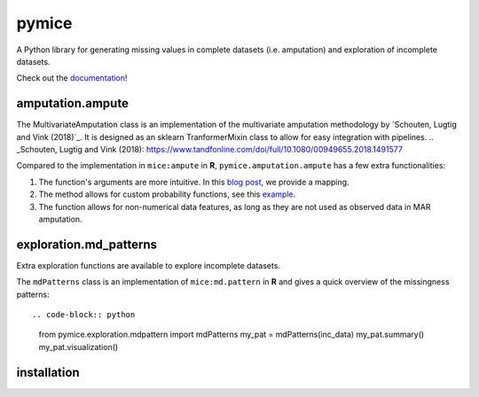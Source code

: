 pymice
======

.. role:: pyth(code)
  :language: python

A Python library for generating missing values in complete datasets (i.e. amputation) and exploration of incomplete datasets. 

Check out the `documentation`_!

.. _documentation: https://rianneschouten.github.io/pymice/build/html/index.html

amputation.ampute
-----------------

The MultivariateAmputation class is an implementation of the multivariate amputation methodology by `Schouten, Lugtig and Vink (2018)`_. It is designed as an sklearn TranformerMixin class to allow for easy integration with pipelines. 
.. _Schouten, Lugtig and Vink (2018): https://www.tandfonline.com/doi/full/10.1080/00949655.2018.1491577

Compared to the implementation in ``mice:ampute`` in **R**, ``pymice.amputation.ampute`` has a few extra functionalities:

1. The function's arguments are more intuitive. In this `blog post`_, we provide a mapping.
2. The method allows for custom probability functions, see this `example`_.
3. The function allows for non-numerical data features, as long as they are not used as observed data in MAR amputation.

.. _blog post: https://rianneschouten.github.io/pymice/build/html/index.html
.. _example: https://rianneschouten.github.io/pymice/build/html/index.html

exploration.md_patterns
----------------------

Extra exploration functions are available to explore incomplete datasets. 

The ``mdPatterns`` class is an implementation of ``mice:md.pattern`` in **R** and gives a quick overview of the missingness patterns::

.. code-block:: python

   from pymice.exploration.mdpattern import mdPatterns
   my_pat = mdPatterns(inc_data)
   my_pat.summary()
   my_pat.visualization()


installation
------------
